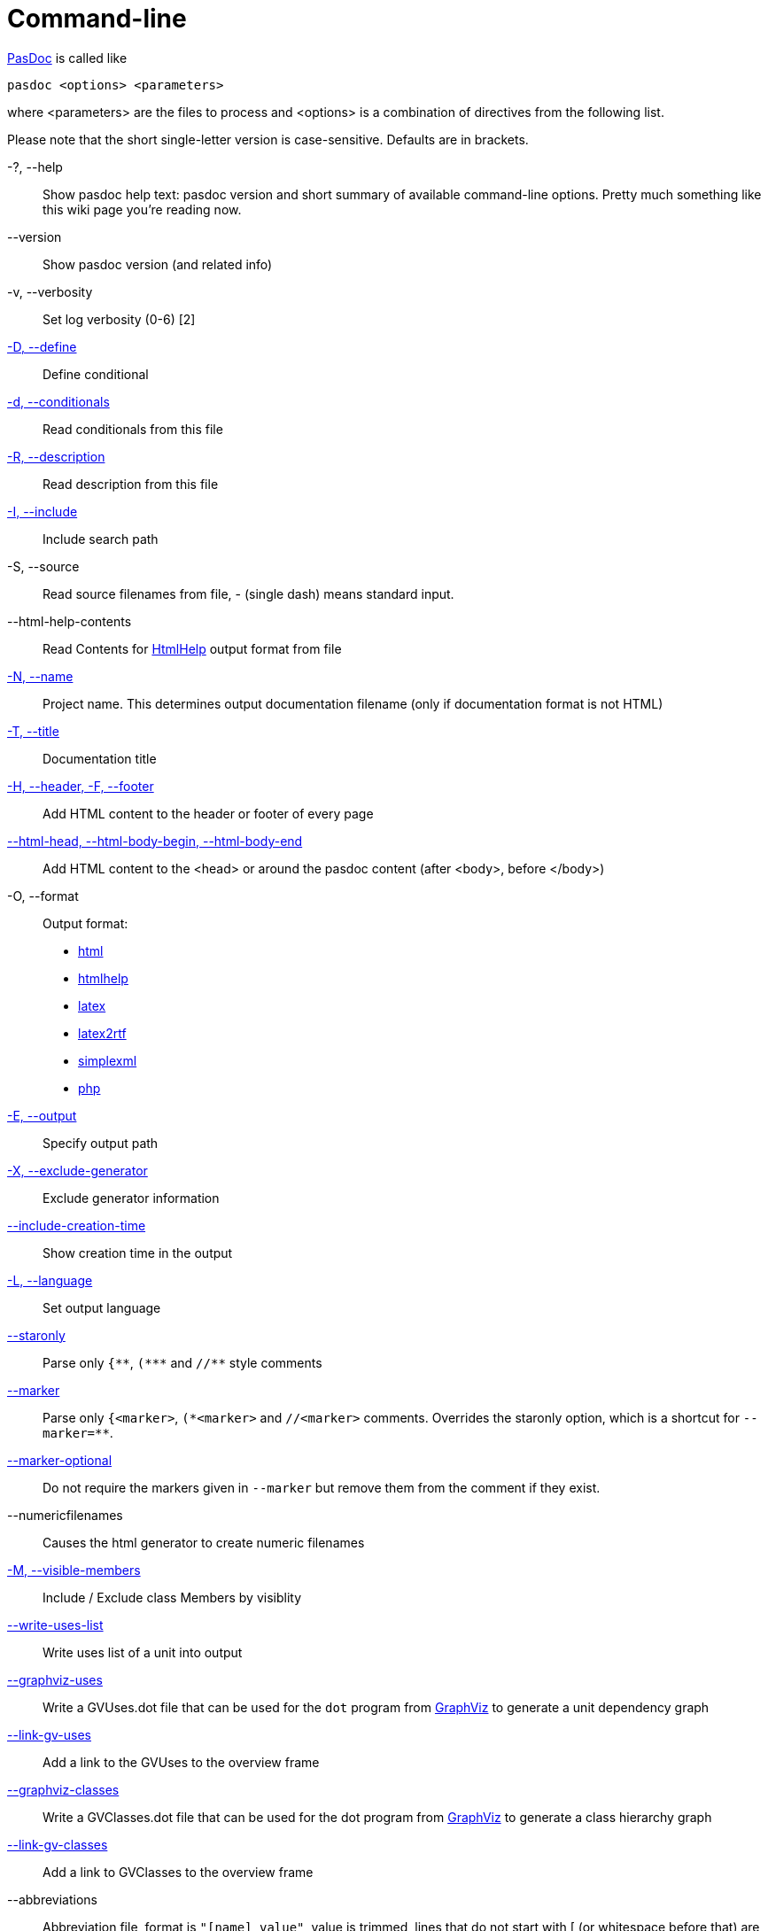 :doctitle: Command-line

link:index[PasDoc] is called like

----
pasdoc <options> <parameters>
----

where <parameters> are the files to process and <options> is a
combination of directives from the following list.

Please note that the short single-letter version is case-sensitive.
Defaults are in brackets.

-?, --help::
Show pasdoc help text: pasdoc version and short summary of available command-line options. Pretty much something like this wiki page you're reading now.

--version::
Show pasdoc version (and related info)

-v, --verbosity::
Set log verbosity (0-6) [2]

link:ConditionalDefines[-D, --define]::
Define conditional

link:ConditionalDefines[-d, --conditionals]::
Read conditionals from this file

link:ReadDescriptionFromFile[-R, --description]::
Read description from this file

link:IncludeInSearchPath[-I, --include]::
Include search path

-S, --source::
Read source filenames from file, - (single dash) means standard input.

--html-help-contents::
Read Contents for link:HtmlHelp[HtmlHelp] output format from file

link:NameOption[-N, --name]::
Project name. This determines output documentation filename (only if documentation format is not HTML)

link:DocumentationTitle[-T, --title]::
Documentation title

link:FileAsHeaderOrFooter[-H, --header, -F, --footer]::
Add HTML content to the header or footer of every page

link:HtmlHeadBodyBeginEndOptions[--html-head, --html-body-begin, --html-body-end]::
Add HTML content to the <head> or around the pasdoc content (after <body>, before </body>)

-O, --format::
Output format:
* link:HtmlOutput[html]
* link:HtmlHelp[htmlhelp]
* link:LatexOutput[latex]
* link:Latex2RtfOutput[latex2rtf]
* link:SimpleXmlOutput[simplexml]
* link:PhpOutput[php]

link:OutputOption[-E, --output]::
Specify output path

link:ExcludeGeneratorOption[-X, --exclude-generator]::
Exclude generator information

link:IncludeCreationTimeOption[--include-creation-time]::
Show creation time in the output

link:OutputLanguage[-L, --language]::
Set output language

link:CommentMarker[--staronly]::
Parse only `{\\**`, `(*\**` and `//**` style comments

link:CommentMarker[--marker]::
Parse only `{<marker>`, `(\*<marker>` and `//<marker>` comments. Overrides the staronly option, which is a shortcut for `--marker=**`.

link:CommentMarker[--marker-optional]::
Do not require the markers given in `--marker` but remove them from the comment if they exist.

--numericfilenames::
Causes the html generator to create numeric filenames

link:IncludeByVisibility[-M, --visible-members]::
Include / Exclude class Members by visiblity

link:WriteUsesList[--write-uses-list]::
Write uses list of a unit into output

link:GraphVizSupport[--graphviz-uses]::
Write a GVUses.dot file that can be used for the `dot` program from http://www.graphviz.org/[GraphViz] to generate a unit dependency graph

link:GraphVizSupport[--link-gv-uses]::
Add a link to the GVUses to the overview frame

link:GraphVizSupport[--graphviz-classes]::
Write a GVClasses.dot file that can be used for the dot program from http://www.graphviz.org/[GraphViz] to generate a class hierarchy graph

link:GraphVizSupport[--link-gv-classes]::
Add a link to GVClasses to the overview frame

--abbreviations::
Abbreviation file, format is `"[name] value"`, value is trimmed, lines that do not start with [ (or whitespace before that) are ignored

link:SpellChecking[--aspell]::
Enable aspell, give language as parameter

link:SpellChecking[--spell-check-ignore-words]::
When spell-checking, ignore the words in that file. The file should contain one word on every line

link:CacheOption[--cache-dir]::
Cache directory for parsed files (default not set)

link:LinkLookOption[--link-look]::
How multipart links (like @link(Unit.Procedure)) look like in output

link:LinkLookOption[--full-link]::
Obsolete name for --link-look=full option.

link:AutoAbstractOption[--auto-abstract]::
Automatically deduce @abstract description of item from 1st sentence of it's full description

link:CssOption[--css]::
Use the code of your cascading style sheet in replacement of default one.

link:UseTipueSearchOption[--use-tipue-search]::
Use tipue search engine in HTML output.

link:SortOption[--sort]::
Specifies what groups of items are sorted.

link:IntroductionAndConclusion[--introduction]::
Specify the name of a text file to use as introduction in your documentation.

link:IntroductionAndConclusion[--conclusion]::
Specify the name of a text file to use as conclusion in your documentation.

--latex-head::
Specify the name of a text file that should be inserted into the preamble of a LaTeX file.

link:ImplicitVisibilityOption[--implicit-visibility]::
How pasdoc should handle class members within default class visibility.

link:NoMacroOption[--no-macro]::
Turn FPC macro support off.

link:AutoLinkOption[--auto-link]::
Automatically turn your identifiers into links, without the need to enclose them in @link tag.

link:AutoLinkOption[--auto-link-exclude]::
Fine-tune the --auto-link behavior: Prevent automatic linking for the specified identifiers.

link:IgnoreLeadingOption[--ignore-leading]::
Ignore some leading characters from comment lines.

link:ExternalClassHierarchy[--external-class-hierarchy]::
Define hierarchy of classes not included in your source code, for more
complete class tree diagrams.

link:AutoBackComments[--auto-back-comments]::
Automatically assign a `//` comment without a special marker to the preceding identifier on the same line.

link:MarkdownOption[--markdown]::
Parse Markdown syntax in the comments. This allows to specify various formatting options without writing tags, which sometimes looks much more readable.

link:ConfigFileOption[@<path-to-file>]::
Read options from file.

link:ImplementationCommentsOption[--implementation-comments]::
Scan implementation section of a unit in addition to default interface section.

Confused? Maybe some link:CommandlineExamples[Examples] can help.
